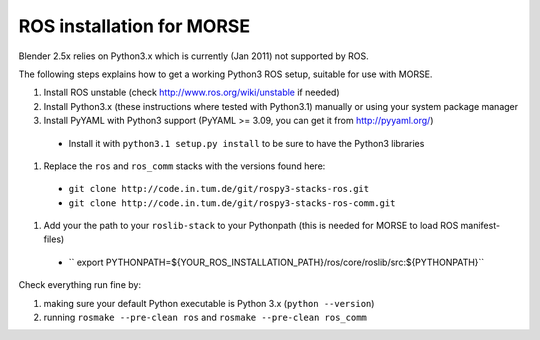 ROS installation for MORSE 
==========================

Blender 2.5x relies on Python3.x which is currently (Jan 2011) not supported by ROS.

The following steps explains how to get a working Python3 ROS setup, suitable for use with MORSE.

#. Install ROS unstable (check http://www.ros.org/wiki/unstable if needed)
#. Install Python3.x (these instructions where tested with Python3.1) manually or using
   your system package manager
#. Install PyYAML with Python3 support (PyYAML >= 3.09, you can get it from http://pyyaml.org/)

  - Install it with ``python3.1 setup.py install`` to be sure to have the Python3 libraries

#. Replace the ``ros`` and ``ros_comm`` stacks with the versions found here:

  - ``git clone http://code.in.tum.de/git/rospy3-stacks-ros.git``
  - ``git clone http://code.in.tum.de/git/rospy3-stacks-ros-comm.git``
  
#. Add your the path to your ``roslib-stack`` to your Pythonpath (this is needed for MORSE to load ROS manifest-files)

  - `` export PYTHONPATH=${YOUR_ROS_INSTALLATION_PATH}/ros/core/roslib/src:${PYTHONPATH}``

Check everything run fine by:

#. making sure your default Python executable is Python 3.x (``python --version``)
#. running ``rosmake --pre-clean ros`` and ``rosmake --pre-clean ros_comm``
